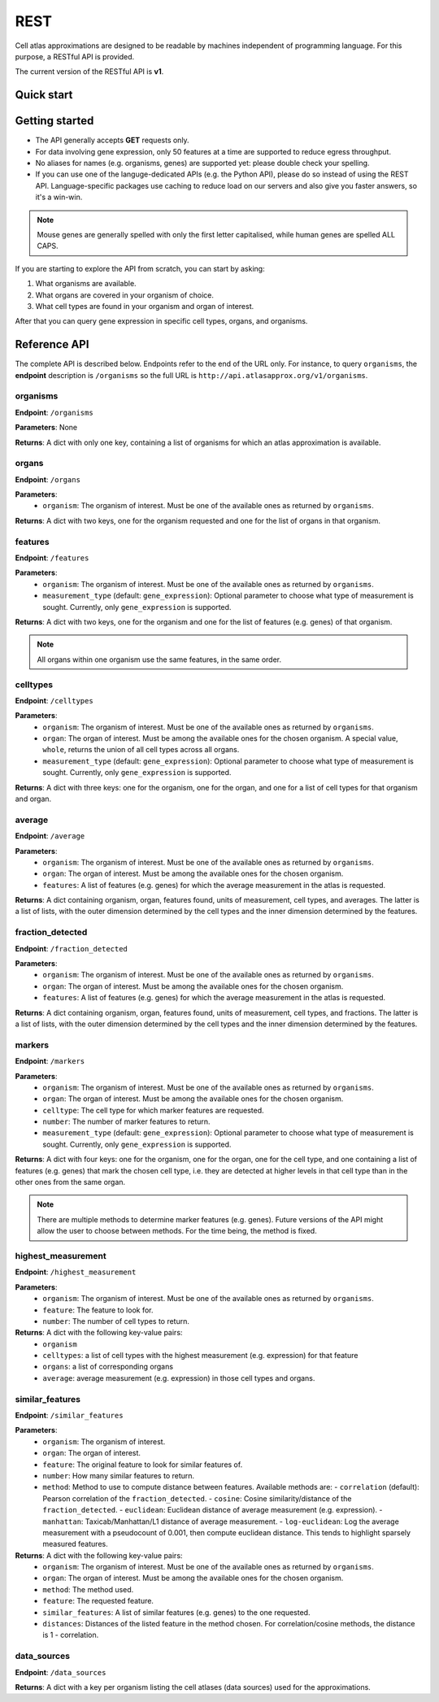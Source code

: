 REST
====
Cell atlas approximations are designed to be readable by machines independent of programming language. For this purpose, a RESTful API is provided.

The current version of the RESTful API is **v1**.

Quick start
-----------
.. tabs::

   .. tab:: **Python**

      .. code-block:: python
      
        import requests
        response = requests.get(
            'http://api.atlasapprox.org/v1/organs',
            params=dict(organism='h_sapiens'),
        )
        print(response.json())


   .. tab:: **R**

      .. code-block:: R
      
        response <- httr::GET('http://api.atlasapprox.org/v1/organs')
        print(reponse)

   .. tab:: **JavaScript**

      .. code-block:: javascript

        var xmlHttp = new XMLHttpRequest();
        xmlHttp.onreadystatechange = function() { 
            if (xmlHttp.readyState == 4 && xmlHttp.status == 200)
                console.log(xmlHttp.responseText);
        }
        xmlHttp.open("GET", 'http://api.atlasapprox.org/v1/organisms', true);
        xmlHttp.send(null);

Getting started
---------------
- The API generally accepts **GET** requests only.
- For data involving gene expression, only 50 features at a time are supported to reduce egress throughput.
- No aliases for names (e.g. organisms, genes) are supported yet: please double check your spelling.
- If you can use one of the languge-dedicated APIs (e.g. the Python API), please do so instead of using the REST API. Language-specific packages use caching to reduce load on our servers and also give you faster answers, so it's a win-win.

.. note::
   Mouse genes are generally spelled with only the first letter capitalised, while human genes
   are spelled ALL CAPS.

If you are starting to explore the API from scratch, you can start by asking:

1. What organisms are available.
2. What organs are covered in your organism of choice.
3. What cell types are found in your organism and organ of interest.

After that you can query gene expression in specific cell types, organs, and organisms.

Reference API
-------------
The complete API is described below. Endpoints refer to the end of the URL only. For instance,
to query ``organisms``, the **endpoint** description is ``/organisms`` so the full URL is ``http://api.atlasapprox.org/v1/organisms``.

organisms
+++++++++
**Endpoint**: ``/organisms``

**Parameters**: None 

**Returns**: A dict with only one key, containing a list of organisms for which an atlas approximation is available.


organs
++++++
**Endpoint**: ``/organs``

**Parameters**:
  - ``organism``: The organism of interest. Must be one of the available ones as returned by ``organisms``.

**Returns**: A dict with two keys, one for the organism requested and one for the list of organs in that organism.


features
++++++++
**Endpoint**: ``/features``

**Parameters**:
  - ``organism``: The organism of interest. Must be one of the available ones as returned by ``organisms``.
  - ``measurement_type`` (default: ``gene_expression``): Optional parameter to choose what type of measurement is sought. Currently, only ``gene_expression`` is supported.

**Returns**: A dict with two keys, one for the organism and one for the list of features (e.g. genes) of that organism.
   
.. note::
   All organs within one organism use the same features, in the same order.

celltypes
+++++++++
**Endpoint**: ``/celltypes``

**Parameters**:
  - ``organism``: The organism of interest. Must be one of the available ones as returned by ``organisms``.
  - ``organ``: The organ of interest. Must be among the available ones for the chosen organism. A special value, ``whole``, returns the union of all cell types across all organs.
  - ``measurement_type`` (default: ``gene_expression``): Optional parameter to choose what type of measurement is sought. Currently, only ``gene_expression`` is supported.

**Returns**: A dict with three keys: one for the organism, one for the organ, and one for a list of cell types for that organism and organ.

average
+++++++
**Endpoint**: ``/average``

**Parameters**:
  - ``organism``: The organism of interest. Must be one of the available ones as returned by ``organisms``.
  - ``organ``: The organ of interest. Must be among the available ones for the chosen organism.
  - ``features``: A list of features (e.g. genes) for which the average measurement in the atlas is requested.

**Returns**: A dict containing organism, organ, features found, units of measurement, cell types, and averages. The latter is a list of lists, with the outer dimension determined by the cell types and the inner dimension determined by the features.


fraction_detected
+++++++++++++++++
**Endpoint**: ``/fraction_detected``

**Parameters**:
  - ``organism``: The organism of interest. Must be one of the available ones as returned by ``organisms``.
  - ``organ``: The organ of interest. Must be among the available ones for the chosen organism.
  - ``features``: A list of features (e.g. genes) for which the average measurement in the atlas is requested.

**Returns**: A dict containing organism, organ, features found, units of measurement, cell types, and fractions. The latter is a list of lists, with the outer dimension determined by the cell types and the inner dimension determined by the features.


markers
+++++++
**Endpoint**: ``/markers``

**Parameters**:
  - ``organism``: The organism of interest. Must be one of the available ones as returned by ``organisms``.
  - ``organ``: The organ of interest. Must be among the available ones for the chosen organism.
  - ``celltype``: The cell type for which marker features are requested.
  - ``number``: The number of marker features to return.
  - ``measurement_type`` (default: ``gene_expression``): Optional parameter to choose what type of measurement is sought. Currently, only ``gene_expression`` is supported.

**Returns**: A dict with four keys: one for the organism, one for the organ, one for the cell type, and one containing a list of features (e.g. genes) that mark the chosen cell type, i.e. they are detected at higher levels in that cell type than in the other ones from the same organ.

.. note::
   There are multiple methods to determine marker features (e.g. genes). Future versions of the API might allow the user to choose between methods. For the time being, the method is fixed.

highest_measurement
+++++++++++++++++++
**Endpoint**: ``/highest_measurement``

**Parameters**:
  - ``organism``: The organism of interest. Must be one of the available ones as returned by ``organisms``.
  - ``feature``: The feature to look for.
  - ``number``: The number of cell types to return.

**Returns**: A dict with the following key-value pairs:
  - ``organism``
  - ``celltypes``: a list of cell types with the highest measurement (e.g. expression) for that feature
  - ``organs``: a list of corresponding organs
  - ``average``: average measurement (e.g. expression) in those cell types and organs.

similar_features
++++++++++++++++
**Endpoint**: ``/similar_features``

**Parameters**:
  - ``organism``: The organism of interest.
  - ``organ``: The organ of interest.
  - ``feature``: The original feature to look for similar features of.
  - ``number``: How many similar features to return.
  - ``method``: Method to use to compute distance between features. Available methods are:
    - ``correlation`` (default): Pearson correlation of the ``fraction_detected``.
    - ``cosine``: Cosine similarity/distance of the ``fraction_detected``.
    - ``euclidean``: Euclidean distance of average measurement (e.g. expression).
    - ``manhattan``: Taxicab/Manhattan/L1 distance of average measurement.
    - ``log-euclidean``: Log the average measurement with a pseudocount of 0.001, then compute euclidean distance. This tends to highlight sparsely measured features.

**Returns**: A dict with the following key-value pairs:
  - ``organism``: The organism of interest. Must be one of the available ones as returned by ``organisms``.
  - ``organ``: The organ of interest. Must be among the available ones for the chosen organism.
  - ``method``: The method used.
  - ``feature``: The requested feature.
  - ``similar_features``: A list of similar features (e.g. genes) to the one requested.
  - ``distances``: Distances of the listed feature in the method chosen. For correlation/cosine methods, the distance is 1 - correlation.

data_sources
++++++++++++
**Endpoint**: ``/data_sources``

**Returns**: A dict with a key per organism listing the cell atlases (data sources) used for the approximations.
